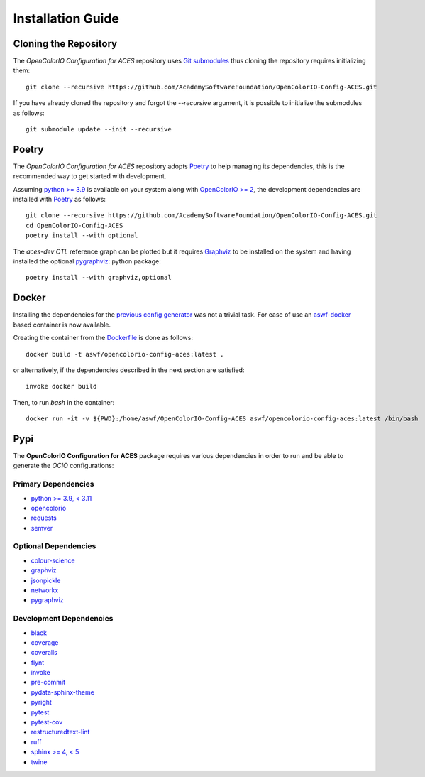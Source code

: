 ..
  SPDX-License-Identifier: CC-BY-4.0
  Copyright Contributors to the OpenColorIO Project.

Installation Guide
==================

Cloning the Repository
----------------------

The *OpenColorIO Configuration for ACES* repository uses `Git submodules <https://git-scm.com/book/en/v2/Git-Tools-Submodules>`__
thus cloning the repository requires initializing them::

    git clone --recursive https://github.com/AcademySoftwareFoundation/OpenColorIO-Config-ACES.git

If you have already cloned the repository and forgot the `--recursive`
argument, it is possible to initialize the submodules as follows::

    git submodule update --init --recursive

Poetry
------

The *OpenColorIO Configuration for ACES* repository adopts `Poetry <https://poetry.eustace.io>`__
to help managing its dependencies, this is the recommended way to get started
with development.

Assuming `python >= 3.9 <https://www.python.org/download/releases>`__ is
available on your system along with `OpenColorIO >= 2 <https://opencolorio.org>`__,
the development dependencies are installed with `Poetry <https://poetry.eustace.io>`__
as follows::

    git clone --recursive https://github.com/AcademySoftwareFoundation/OpenColorIO-Config-ACES.git
    cd OpenColorIO-Config-ACES
    poetry install --with optional

The *aces-dev* *CTL* reference graph can be plotted but it requires `Graphviz <https://graphviz.org>`__
to be installed on the system and having installed the optional `pygraphviz <https://pypi.org/project/pygraphviz>`__:
python package::

    poetry install --with graphviz,optional

Docker
------

Installing the dependencies for the `previous config generator <https://github.com/imageworks/OpenColorIO-Configs>`__
was not a trivial task. For ease of use an `aswf-docker <https://github.com/AcademySoftwareFoundation/aswf-docker>`__
based container is now available.

Creating the container from the `Dockerfile <https://docs.docker.com/engine/reference/builder>`__
is done as follows::

    docker build -t aswf/opencolorio-config-aces:latest .

or alternatively, if the dependencies described in the next section are
satisfied::

    invoke docker build

Then, to run *bash* in the container::

    docker run -it -v ${PWD}:/home/aswf/OpenColorIO-Config-ACES aswf/opencolorio-config-aces:latest /bin/bash

Pypi
----

The **OpenColorIO Configuration for ACES** package requires various
dependencies in order to run and be able to generate the *OCIO* configurations:

Primary Dependencies
********************

-   `python >= 3.9, < 3.11 <https://www.python.org/download/releases>`__
-   `opencolorio <https://pypi.org/project/opencolorio>`__
-   `requests <https://pypi.org/project/requests>`__
-   `semver <https://pypi.org/project/semver>`__

Optional Dependencies
*********************

-   `colour-science <https://pypi.org/project/colour-science>`__
-   `graphviz <https://www.graphviz.org>`__
-   `jsonpickle <https://jsonpickle.github.io>`__
-   `networkx <https://pypi.org/project/networkx>`__
-   `pygraphviz <https://pypi.org/project/pygraphviz>`__

Development Dependencies
************************

-   `black <https://pypi.org/project/black>`__
-   `coverage <https://pypi.org/project/coverage>`__
-   `coveralls <https://pypi.org/project/coveralls>`__
-   `flynt <https://pypi.org/project/flynt>`__
-   `invoke <https://pypi.org/project/invoke>`__
-   `pre-commit <https://pypi.org/project/pre-commit>`__
-   `pydata-sphinx-theme <https://pypi.org/project/pydata-sphinx-theme>`__
-   `pyright <https://pypi.org/project/pyright>`__
-   `pytest <https://pypi.org/project/pytest>`__
-   `pytest-cov <https://pypi.org/project/pytest-cov>`__
-   `restructuredtext-lint <https://pypi.org/project/restructuredtext-lint>`__
-   `ruff <https://pypi.org/project/ruff>`__
-   `sphinx >= 4, < 5 <https://pypi.org/project/sphinx>`__
-   `twine <https://pypi.org/project/twine>`__
